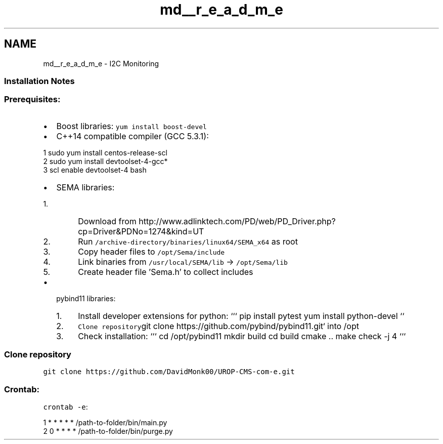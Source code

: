 .TH "md__r_e_a_d_m_e" 3 "Tue Aug 8 2017" "Version 1.0" "COM-Express I2C Stack" \" -*- nroff -*-
.ad l
.nh
.SH NAME
md__r_e_a_d_m_e \- I2C Monitoring 

.SS "Installation Notes"
.PP
.SS "Prerequisites:"
.PP
.IP "\(bu" 2
Boost libraries: \fCyum install boost-devel\fP
.IP "\(bu" 2
C++14 compatible compiler (GCC 5\&.3\&.1): 
.PP
.nf
1 sudo yum install centos-release-scl
2 sudo yum install devtoolset-4-gcc*
3 scl enable devtoolset-4 bash

.fi
.PP

.IP "\(bu" 2
SEMA libraries:
.IP "  1." 6
Download from http://www.adlinktech.com/PD/web/PD_Driver.php?cp=Driver&PDNo=1274&kind=UT
.IP "  2." 6
Run \fC/archive-directory/binaries/linux64/SEMA_x64\fP as root
.IP "  3." 6
Copy header files to \fC/opt/Sema/include\fP
.IP "  4." 6
Link binaries from \fC/usr/local/SEMA/lib\fP -> \fC/opt/Sema/lib\fP
.IP "  5." 6
Create header file 'Sema\&.h' to collect includes
.PP

.IP "\(bu" 2
pybind11 libraries:
.IP "  1." 6
Install developer extensions for python: ``` pip install pytest yum install python-devel ``\fC\fP
.IP "  2." 6
\fCClone repository\fPgit clone https://github.com/pybind/pybind11.git` into /opt
.IP "  3." 6
Check installation: ``` cd /opt/pybind11 mkdir build cd build cmake \&.\&. make check -j 4 ``` 
.SS "Clone repository"

.PP
.PP
\fCgit clone https://github.com/DavidMonk00/UROP-CMS-com-e.git\fP 
.SS "Crontab:"
.PP
\fCcrontab -e\fP: 
.PP
.nf
1 * * * * * /path-to-folder/bin/main\&.py
2 0 * * * * /path-to-folder/bin/purge\&.py

.fi
.PP
 
.PP

